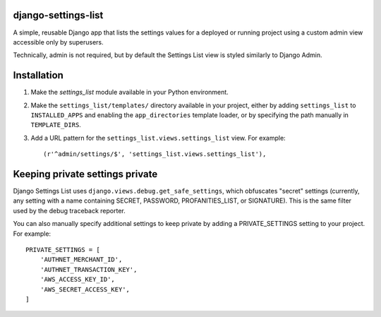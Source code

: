 django-settings-list
--------------------

A simple, reusable Django app that lists the settings values for a deployed or
running project using a custom admin view accessible only by superusers.

Technically, admin is not required, but by default the Settings List view is
styled similarly to Django Admin.


Installation
------------

1.  Make the `settings_list` module available in your Python environment.

2.  Make the ``settings_list/templates/`` directory available in your project,
    either by adding ``settings_list`` to ``INSTALLED_APPS`` and enabling the
    ``app_directories`` template loader, or by specifying the path manually in
    ``TEMPLATE_DIRS``.

3.  Add a URL pattern for the ``settings_list.views.settings_list`` view. For
    example::

        (r'^admin/settings/$', 'settings_list.views.settings_list'),


Keeping private settings private
--------------------------------

Django Settings List uses ``django.views.debug.get_safe_settings``, which
obfuscates "secret" settings (currently, any setting with a name containing
SECRET, PASSWORD, PROFANITIES_LIST, or SIGNATURE). This is the same filter
used by the debug traceback reporter.

You can also manually specify additional settings to keep private by adding a
PRIVATE_SETTINGS setting to your project. For example::

    PRIVATE_SETTINGS = [
        'AUTHNET_MERCHANT_ID',
        'AUTHNET_TRANSACTION_KEY',
        'AWS_ACCESS_KEY_ID',
        'AWS_SECRET_ACCESS_KEY',
    ]
